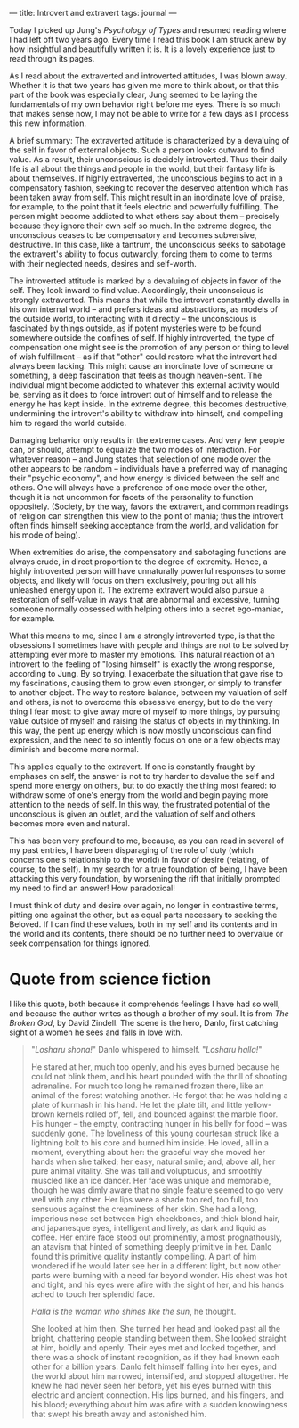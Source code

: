 :PROPERTIES:
:ID:       33536074-A365-4490-8660-EAE6D1C7E2C1
:SLUG:     introvert-and-extravert
:END:
---
title: Introvert and extravert
tags: journal
---

Today I picked up Jung's /Psychology of Types/ and resumed reading where
I had left off two years ago. Every time I read this book I am struck
anew by how insightful and beautifully written it is. It is a lovely
experience just to read through its pages.

As I read about the extraverted and introverted attitudes, I was blown
away. Whether it is that two years has given me more to think about, or
that this part of the book was especially clear, Jung seemed to be
laying the fundamentals of my own behavior right before me eyes. There
is so much that makes sense now, I may not be able to write for a few
days as I process this new information.

A brief summary: The extraverted attitude is characterized by a
devaluing of the self in favor of external objects. Such a person looks
outward to find value. As a result, their unconscious is decidely
introverted. Thus their daily life is all about the things and people in
the world, but their fantasy life is about themselves. If highly
extraverted, the unconscious begins to act in a compensatory fashion,
seeking to recover the deserved attention which has been taken away from
self. This might result in an inordinate love of praise, for example, to
the point that it feels electric and powerfully fulfilling. The person
might become addicted to what others say about them -- precisely because
they ignore their own self so much. In the extreme degree, the
unconscious ceases to be compensatory and becomes subversive,
destructive. In this case, like a tantrum, the unconscious seeks to
sabotage the extravert's ability to focus outwardly, forcing them to
come to terms with their neglected needs, desires and self-worth.

The introverted attitude is marked by a devaluing of objects in favor of
the self. They look inward to find value. Accordingly, their unconscious
is strongly extraverted. This means that while the introvert constantly
dwells in his own internal world -- and prefers ideas and abstractions,
as models of the outside world, to interacting with it directly -- the
unconscious is fascinated by things outside, as if potent mysteries were
to be found somewhere outside the confines of self. If highly
introverted, the type of compensation one might see is the promotion of
any person or thing to level of wish fulfillment -- as if that "other"
could restore what the introvert had always been lacking. This might
cause an inordinate love of someone or something, a deep fascination
that feels as though heaven-sent. The individual might become addicted
to whatever this external activity would be, serving as it does to force
introvert out of himself and to release the energy he has kept inside.
In the extreme degree, this becomes destructive, undermining the
introvert's ability to withdraw into himself, and compelling him to
regard the world outside.

Damaging behavior only results in the extreme cases. And very few people
can, or should, attempt to equalize the two modes of interaction. For
whatever reason -- and Jung states that selection of one mode over the
other appears to be random -- individuals have a preferred way of
managing their "psychic economy", and how energy is divided between the
self and others. One will always have a preference of one mode over the
other, though it is not uncommon for facets of the personality to
function oppositely. (Society, by the way, favors the extravert, and
common readings of religion can strengthen this view to the point of
mania; thus the introvert often finds himself seeking acceptance from
the world, and validation for his mode of being).

When extremities do arise, the compensatory and sabotaging functions are
always crude, in direct proportion to the degree of extremity. Hence, a
highly introverted person will have unnaturally powerful responses to
some objects, and likely will focus on them exclusively, pouring out all
his unleashed energy upon it. The extreme extravert would also pursue a
restoration of self-value in ways that are abnormal and excessive,
turning someone normally obsessed with helping others into a secret
ego-maniac, for example.

What this means to me, since I am a strongly introverted type, is that
the obsessions I sometimes have with people and things are not to be
solved by attempting ever more to master my emotions. This natural
reaction of an introvert to the feeling of "losing himself" is exactly
the wrong response, according to Jung. By so trying, I exacerbate the
situation that gave rise to my fascinations, causing them to grow even
stronger, or simply to transfer to another object. The way to restore
balance, between my valuation of self and others, is not to overcome
this obsessive energy, but to do the very thing I fear most: to give
away more of myself to more things, by pursuing value outside of myself
and raising the status of objects in my thinking. In this way, the pent
up energy which is now mostly unconscious can find expression, and the
need to so intently focus on one or a few objects may diminish and
become more normal.

This applies equally to the extravert. If one is constantly fraught by
emphases on self, the answer is not to try harder to devalue the self
and spend more energy on others, but to do exactly the thing most
feared: to withdraw some of one's energy from the world and begin paying
more attention to the needs of self. In this way, the frustrated
potential of the unconscious is given an outlet, and the valuation of
self and others becomes more even and natural.

This has been very profound to me, because, as you can read in several
of my past entries, I have been disparaging of the role of duty (which
concerns one's relationship to the world) in favor of desire (relating,
of course, to the self). In my search for a true foundation of being, I
have been attacking this very foundation, by worsening the rift that
initially prompted my need to find an answer! How paradoxical!

I must think of duty and desire over again, no longer in contrastive
terms, pitting one against the other, but as equal parts necessary to
seeking the Beloved. If I can find these values, both in my self and its
contents and in the world and its contents, there should be no further
need to overvalue or seek compensation for things ignored.

* Quote from science fiction
:PROPERTIES:
:CUSTOM_ID: quote-from-science-fiction
:END:
I like this quote, both because it comprehends feelings I have had so
well, and because the author writes as though a brother of my soul. It
is from /The Broken God/, by David Zindell. The scene is the hero,
Danlo, first catching sight of a women he sees and falls in love with.

#+BEGIN_QUOTE
"/Losharu shona!/" Danlo whispered to himself. "/Losharu halla!/"

He stared at her, much too openly, and his eyes burned because he could
not blink them, and his heart pounded with the thrill of shooting
adrenaline. For much too long he remained frozen there, like an animal
of the forest watching another. He forgot that he was holding a plate of
kurmash in his hand. He let the plate tilt, and little yellow-brown
kernels rolled off, fell, and bounced against the marble floor. His
hunger -- the empty, contracting hunger in his belly for food -- was
suddenly gone. The loveliness of this young courtesan struck like a
lightning bolt to his core and burned him inside. He loved, all in a
moment, everything about her: the graceful way she moved her hands when
she talked; her easy, natural smile; and, above all, her pure animal
vitality. She was tall and voluptuous, and smoothly muscled like an ice
dancer. Her face was unique and memorable, though he was dimly aware
that no single feature seemed to go very well with any other. Her lips
were a shade too red, too full, too sensuous against the creaminess of
her skin. She had a long, imperious nose set between high cheekbones,
and thick blond hair, and japanesque eyes, intelligent and lively, as
dark and liquid as coffee. Her entire face stood out prominently, almost
prognathously, an atavism that hinted of something deeply primitive in
her. Danlo found this primitive quality instantly compelling. A part of
him wondered if he would later see her in a different light, but now
other parts were burning with a need far beyond wonder. His chest was
hot and tight, and his eyes were afire with the sight of her, and his
hands ached to touch her splendid face.

/Halla is the woman who shines like the sun/, he thought.

She looked at him then. She turned her head and looked past all the
bright, chattering people standing between them. She looked straight at
him, boldly and openly. Their eyes met and locked together, and there
was a shock of instant recognition, as if they had known each other for
a billion years. Danlo felt himself falling into her eyes, and the world
about him narrowed, intensified, and stopped altogether. He knew he had
never seen her before, yet his eyes burned with this electric and
ancient connection. His lips burned, and his fingers, and his blood;
everything about him was afire with a sudden knowingness that swept his
breath away and astonished him.

#+END_QUOTE
